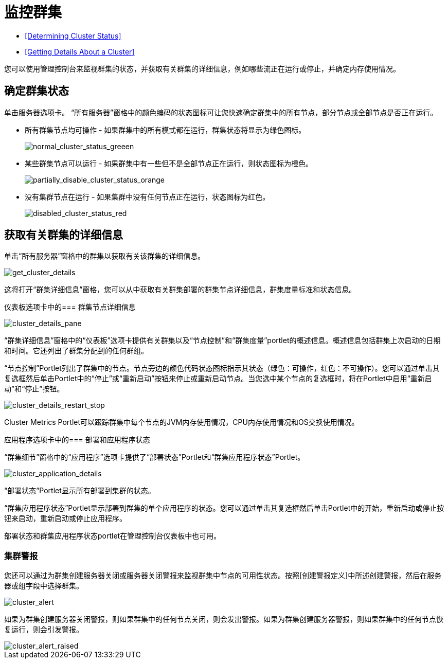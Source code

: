 = 监控群集

*  <<Determining Cluster Status>>
*  <<Getting Details About a Cluster>>

您可以使用管理控制台来监视群集的状态，并获取有关群集的详细信息，例如哪些流正在运行或停止，并确定内存使用情况。

== 确定群集状态

单击服务器选项卡。 “所有服务器”窗格中的颜色编码的状态图标可让您快速确定群集中的所有节点，部分节点或全部节点是否正在运行。

* 所有群集节点均可操作 - 如果群集中的所有模式都在运行，群集状态将显示为绿色图标。
+
image::normal_cluster_status_greeen.png[normal_cluster_status_greeen]

* 某些群集节点可以运行 - 如果群集中有一些但不是全部节点正在运行，则状态图标为橙色。
+
image::partially_disable_cluster_status_orange.png[partially_disable_cluster_status_orange]

* 没有集群节点在运行 - 如果集群中没有任何节点正在运行，状态图标为红色。
+
image::disabled_cluster_status_red.png[disabled_cluster_status_red]

== 获取有关群集的详细信息

单击“所有服务器”窗格中的群集以获取有关该群集的详细信息。

image::get_cluster_details.png[get_cluster_details]

这将打开“群集详细信息”窗格，您可以从中获取有关群集部署的群集节点详细信息，群集度量标准和状态信息。

仪表板选项卡中的=== 群集节点详细信息

image::cluster_details_pane.png[cluster_details_pane]

“群集详细信息”窗格中的“仪表板”选项卡提供有关群集以及“节点控制”和“群集度量”portlet的概述信息。概述信息包括群集上次启动的日期和时间。它还列出了群集分配到的任何群组。

“节点控制”Portlet列出了群集中的节点。节点旁边的颜色代码状态图标指示其状态（绿色：可操作，红色：不可操作）。您可以通过单击其复选框然后单击Portlet中的“停止”或“重新启动”按钮来停止或重新启动节点。当您选中某个节点的复选框时，将在Portlet中启用“重新启动”和“停止”按钮。

image::cluster_details_restart_stop.png[cluster_details_restart_stop]

Cluster Metrics Portlet可以跟踪群集中每个节点的JVM内存使用情况，CPU内存使用情况和OS交换使用情况。

应用程序选项卡中的=== 部署和应用程序状态

“群集细节”窗格中的“应用程序”选项卡提供了“部署状态”Portlet和“群集应用程序状态”Portlet。

image::cluster_application_details.png[cluster_application_details]

“部署状态”Portlet显示所有部署到集群的状态。

“群集应用程序状态”Portlet显示部署到群集的单个应用程序的状态。您可以通过单击其复选框然后单击Portlet中的开始，重新启动或停止按钮来启动，重新启动或停止应用程序。

部署状态和群集应用程序状态portlet在管理控制台仪表板中也可用。

=== 集群警报

您还可以通过为群集创建服务器关闭或服务器关闭警报来监视群集中节点的可用性状态。按照[创建警报定义]中所述创建警报，然后在服务器或组字段中选择群集。

image::cluster_alert.png[cluster_alert]

如果为群集创建服务器关闭警报，则如果群集中的任何节点关闭，则会发出警报。如果为群集创建服务器警报，则如果群集中的任何节点恢复运行，则会引发警报。

image::cluster_alert_raised.png[cluster_alert_raised]
